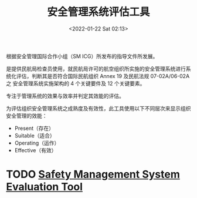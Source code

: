 # -*- eval: (setq org-media-note-screenshot-image-dir (concat default-directory "./static/安全管理系统评估工具/")); -*-
:PROPERTIES:
:ID:       E8861303-D32D-4D5E-8CDC-6B6A50DA9921
:END:
#+LATEX_CLASS: my-article
#+DATE: <2022-01-22 Sat 02:13>
#+TITLE: 安全管理系统评估工具

#+ROAM_KEY:


根据安全管理国际合作小组（SM ICG）所发布的指导文件所发展。

是提供民航局检查员使用，就民航局许可的航空组织所实施的安全管理系统进行系统化评估，判断其是否符合国际民航组织 Annex 19 及民航法规 07-02A/06-02A 之
安全管理系统实施架构的 4 个关键要件及 12 个关键要素。

专注于管理系统的效果与效率并判定其效能的评估。

为评估组织安全管理系统之成熟度及有效性，此工具使用以下不同层次来显示组织安全管理的效能：
- Present（存在）
- Suitable（适合）
- Operating（运作）
- Effective（有效）

* TODO [[x-devonthink-item:E430CE73-95B5-4BCA-86BA-F33E40EC448A][Safety Management System Evaluation Tool]]  

